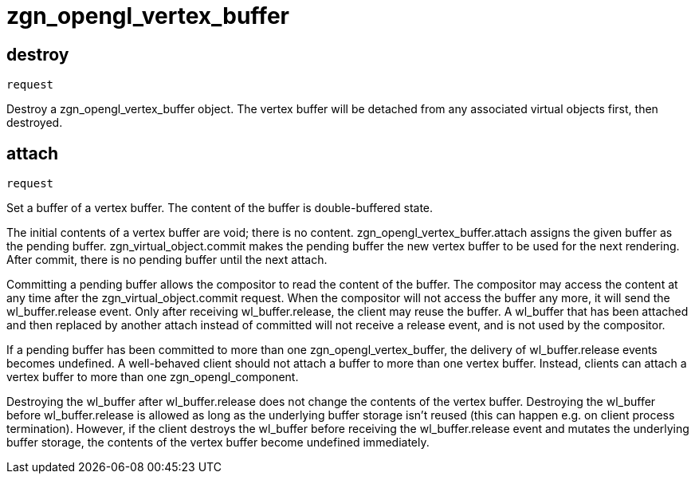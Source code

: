 = zgn_opengl_vertex_buffer

== destroy
`request`

Destroy a zgn_opengl_vertex_buffer object.
The vertex buffer will be detached from any associated virtual objects first,
then destroyed.

== attach
`request`

Set a buffer of a vertex buffer. The content of the buffer is double-buffered
state.

The initial contents of a vertex buffer are void; there is no content.
zgn_opengl_vertex_buffer.attach assigns the given buffer as the pending buffer.
zgn_virtual_object.commit makes the pending buffer the new vertex buffer to
be used for the next rendering. After commit, there is no pending buffer until
the next attach.

// TODO: wl_buffer will be replaced with zgn_buffer
Committing a pending buffer allows the compositor to read the content of the
buffer. The compositor may access the content at any time after the
zgn_virtual_object.commit request. When the compositor will not access the
buffer any more, it will send the wl_buffer.release event.
Only after receiving wl_buffer.release, the client may reuse the buffer. A
wl_buffer that has been attached and then replaced by another attach instead of
committed will not receive a release event, and is not used by the compositor.

If a pending buffer has been committed to more than one
zgn_opengl_vertex_buffer, the delivery of wl_buffer.release events becomes
undefined. A well-behaved client should not attach a buffer to more than one
vertex buffer. Instead, clients can attach a vertex buffer to more than one
zgn_opengl_component.

Destroying the wl_buffer after wl_buffer.release does not change the contents
of the vertex buffer. Destroying the wl_buffer before wl_buffer.release
is allowed as long as the underlying buffer storage isn't reused (this can
happen e.g. on client process termination). However, if the client destroys the
wl_buffer before receiving the wl_buffer.release event and mutates the
underlying buffer storage, the contents of the vertex buffer become undefined
immediately.
